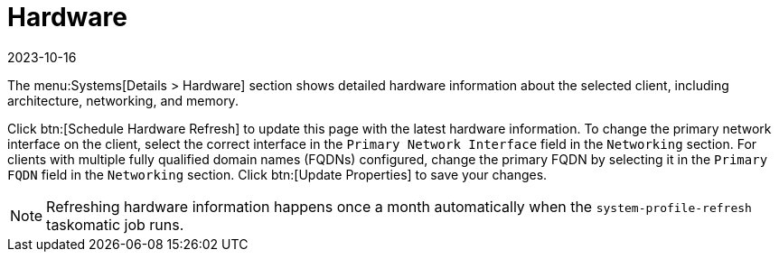 [[ref-systems-sd-hardware]]
= Hardware
:revdate: 2023-10-16
:page-revdate: {revdate}

The menu:Systems[Details > Hardware] section shows detailed hardware information about the selected client, including architecture, networking, and memory.

Click btn:[Schedule Hardware Refresh] to update this page with the latest hardware information.
To change the primary network interface on the client, select the correct interface in the [guimenu]``Primary Network Interface`` field in the [guimenu]``Networking`` section.
For clients with multiple fully qualified domain names (FQDNs) configured, change the primary FQDN by selecting it in the [guimenu]``Primary FQDN`` field in the [guimenu]``Networking`` section.
Click btn:[Update Properties] to save your changes.

[NOTE]
====
Refreshing hardware information happens once a month automatically when the [systemitem]``system-profile-refresh`` taskomatic job runs.
====
